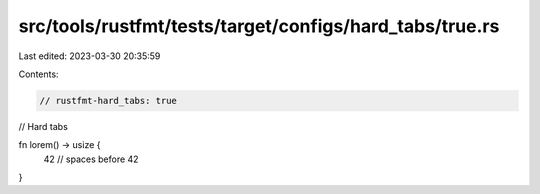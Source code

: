 src/tools/rustfmt/tests/target/configs/hard_tabs/true.rs
========================================================

Last edited: 2023-03-30 20:35:59

Contents:

.. code-block:: rs

    // rustfmt-hard_tabs: true
// Hard tabs

fn lorem() -> usize {
	42 // spaces before 42
}


